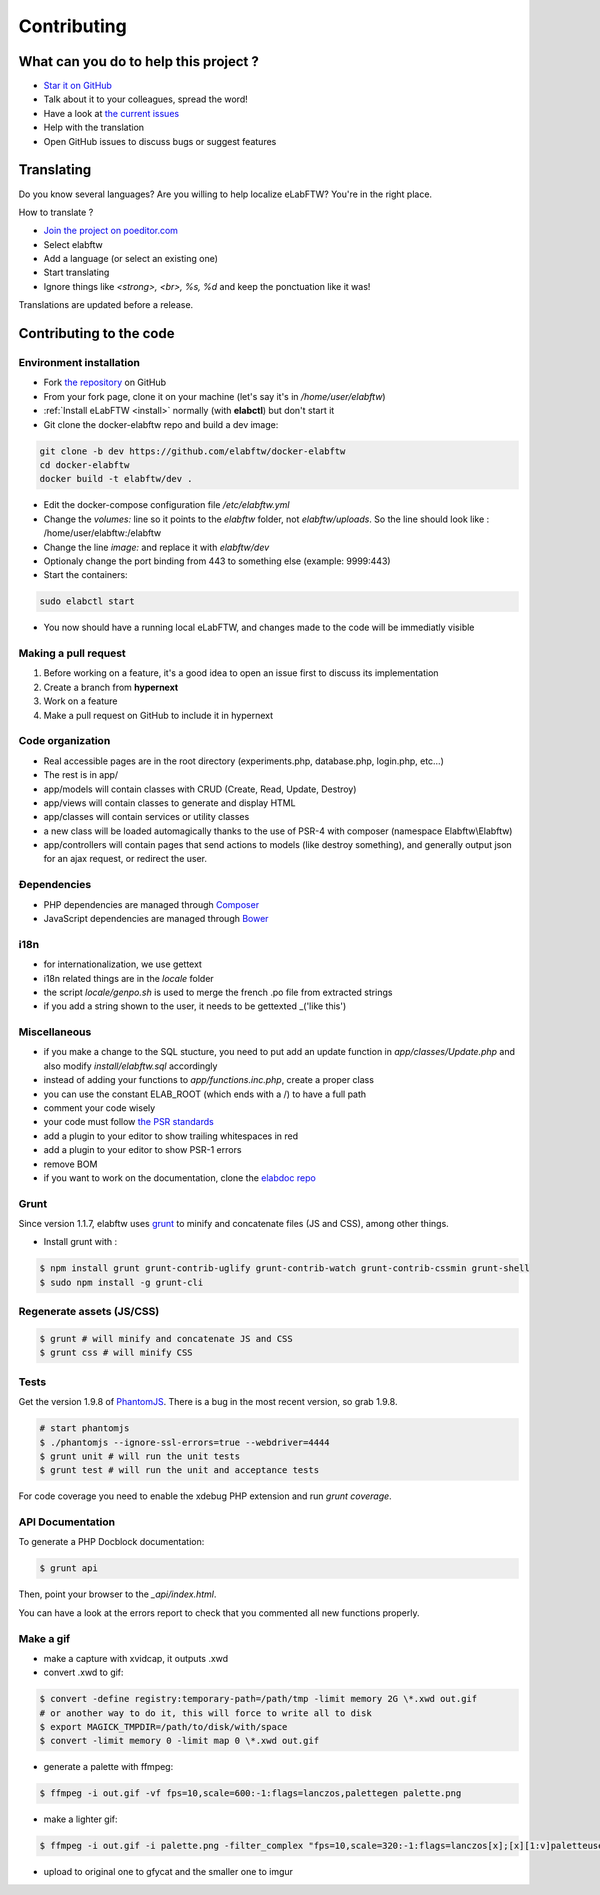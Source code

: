.. _contributing:

Contributing
============

.. image:: img/contributing.png
    :align: center
    :alt: contributing
    :target: http://mimiandeunice.com/

What can you do to help this project ?
--------------------------------------

* `Star it on GitHub <https://github.com/elabftw/elabftw>`_
* Talk about it to your colleagues, spread the word!
* Have a look at `the current issues <https://github.com/elabftw/elabftw/issues>`_
* Help with the translation
* Open GitHub issues to discuss bugs or suggest features

.. image:: img/i18n.png
    :align: right

Translating
-----------

Do you know several languages? Are you willing to help localize eLabFTW? You're in the right place.

How to translate ?

* `Join the project on poeditor.com <https://poeditor.com/join/project?hash=aeeef61cdad663825bfe49bb7cbccb30>`_
* Select elabftw
* Add a language (or select an existing one)
* Start translating
* Ignore things like `<strong>, <br>, %s, %d` and keep the ponctuation like it was!

Translations are updated before a release.

Contributing to the code
------------------------

Environment installation
````````````````````````
* Fork `the repository <https://github.com/elabftw/elabftw>`_ on GitHub
* From your fork page, clone it on your machine (let's say it's in `/home/user/elabftw`)
* :ref:`Install eLabFTW <install>` normally (with **elabctl**) but don't start it
* Git clone the docker-elabftw repo and build a dev image:

.. code-block:: bash

    git clone -b dev https://github.com/elabftw/docker-elabftw
    cd docker-elabftw
    docker build -t elabftw/dev .

* Edit the docker-compose configuration file `/etc/elabftw.yml`
* Change the `volumes:` line so it points to the `elabftw` folder, not `elabftw/uploads`. So the line should look like : /home/user/elabftw:/elabftw
* Change the line `image:` and replace it with `elabftw/dev`
* Optionaly change the port binding from 443 to something else (example: 9999:443)
* Start the containers:

.. code-block:: bash

   sudo elabctl start

* You now should have a running local eLabFTW, and changes made to the code will be immediatly visible

Making a pull request
`````````````````````
#. Before working on a feature, it's a good idea to open an issue first to discuss its implementation
#. Create a branch from **hypernext**
#. Work on a feature
#. Make a pull request on GitHub to include it in hypernext

Code organization
`````````````````
* Real accessible pages are in the root directory (experiments.php, database.php, login.php, etc…)
* The rest is in app/
* app/models will contain classes with CRUD (Create, Read, Update, Destroy)
* app/views will contain classes to generate and display HTML
* app/classes will contain services or utility classes
* a new class will be loaded automagically thanks to the use of PSR-4 with composer (namespace Elabftw\\Elabftw)
* app/controllers will contain pages that send actions to models (like destroy something), and generally output json for an ajax request, or redirect the user.

Ðependencies
````````````
* PHP dependencies are managed through `Composer <https://getcomposer.org/>`_
* JavaScript dependencies are managed through `Bower <https://bower.io/>`_

i18n
````
* for internationalization, we use gettext
* i18n related things are in the `locale` folder
* the script `locale/genpo.sh` is used to merge the french .po file from extracted strings
* if you add a string shown to the user, it needs to be gettexted _('like this')

Miscellaneous
`````````````
* if you make a change to the SQL stucture, you need to put add an update function in `app/classes/Update.php` and also modify `install/elabftw.sql` accordingly
* instead of adding your functions to `app/functions.inc.php`, create a proper class
* you can use the constant ELAB_ROOT (which ends with a /) to have a full path
* comment your code wisely
* your code must follow `the PSR standards <https://github.com/php-fig/fig-standards/blob/master/accepted/PSR-1-basic-coding-standard.md>`_
* add a plugin to your editor to show trailing whitespaces in red
* add a plugin to your editor to show PSR-1 errors
* remove BOM
* if you want to work on the documentation, clone the `elabdoc repo <https://github.com/elabftw/elabdoc>`_

Grunt
`````

Since version 1.1.7, elabftw uses `grunt <http://gruntjs.com/>`_ to minify and concatenate files (JS and CSS), among other things.

* Install grunt with :

.. code-block:: bash

    $ npm install grunt grunt-contrib-uglify grunt-contrib-watch grunt-contrib-cssmin grunt-shell
    $ sudo npm install -g grunt-cli

Regenerate assets (JS/CSS)
``````````````````````````

.. code-block:: bash

    $ grunt # will minify and concatenate JS and CSS
    $ grunt css # will minify CSS

Tests
`````
Get the version 1.9.8 of `PhantomJS <https://bitbucket.org/ariya/phantomjs/downloads>`_. There is a bug in the most recent version, so grab 1.9.8.

.. code-block:: bash

    # start phantomjs
    $ ./phantomjs --ignore-ssl-errors=true --webdriver=4444
    $ grunt unit # will run the unit tests
    $ grunt test # will run the unit and acceptance tests

For code coverage you need to enable the xdebug PHP extension and run `grunt coverage`.

API Documentation
`````````````````

To generate a PHP Docblock documentation:

.. code-block:: bash

    $ grunt api

Then, point your browser to the `_api/index.html`.

You can have a look at the errors report to check that you commented all new functions properly.

Make a gif
``````````

* make a capture with xvidcap, it outputs .xwd

* convert .xwd to gif:

.. code-block:: bash

    $ convert -define registry:temporary-path=/path/tmp -limit memory 2G \*.xwd out.gif
    # or another way to do it, this will force to write all to disk
    $ export MAGICK_TMPDIR=/path/to/disk/with/space
    $ convert -limit memory 0 -limit map 0 \*.xwd out.gif

* generate a palette with ffmpeg:

.. code-block:: bash

    $ ffmpeg -i out.gif -vf fps=10,scale=600:-1:flags=lanczos,palettegen palette.png

* make a lighter gif:

.. code-block:: bash

    $ ffmpeg -i out.gif -i palette.png -filter_complex "fps=10,scale=320:-1:flags=lanczos[x];[x][1:v]paletteuse" out-final.gif

* upload to original one to gfycat and the smaller one to imgur
